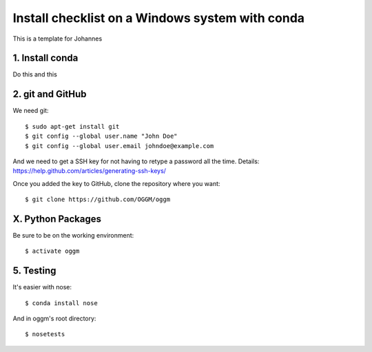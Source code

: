 Install checklist on a Windows system with conda
================================================

This is a template for Johannes

1. Install conda
----------------

Do this and this


2. git and GitHub
--------------------

We need git::

    $ sudo apt-get install git
    $ git config --global user.name "John Doe"
    $ git config --global user.email johndoe@example.com

And we need to get a SSH key for not having to retype a password all the time.
Details: https://help.github.com/articles/generating-ssh-keys/

Once you added the key to GitHub, clone the repository where you want::

    $ git clone https://github.com/OGGM/oggm


X. Python Packages
------------------

Be sure to be on the working environment::

    $ activate oggm


5. Testing
----------

It's easier with nose::

    $ conda install nose

And in oggm's root directory::

    $ nosetests
